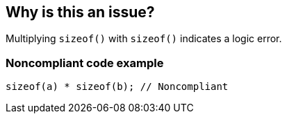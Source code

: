 == Why is this an issue?

Multiplying ``++sizeof()++`` with ``++sizeof()++`` indicates a logic error.


=== Noncompliant code example

[source,cpp]
----
sizeof(a) * sizeof(b); // Noncompliant
----


ifdef::env-github,rspecator-view[]

'''
== Implementation Specification
(visible only on this page)

=== Message

Review this sizeof multiplication.


'''
== Comments And Links
(visible only on this page)

=== on 27 Jul 2015, 14:07:48 Ann Campbell wrote:
\[~massimo.paladin] I know you've given me the entirety of the CPPCheck definition, but it's no much to go on. If it indicates a logic error, do you have any idea what may have been intended?

endif::env-github,rspecator-view[]
